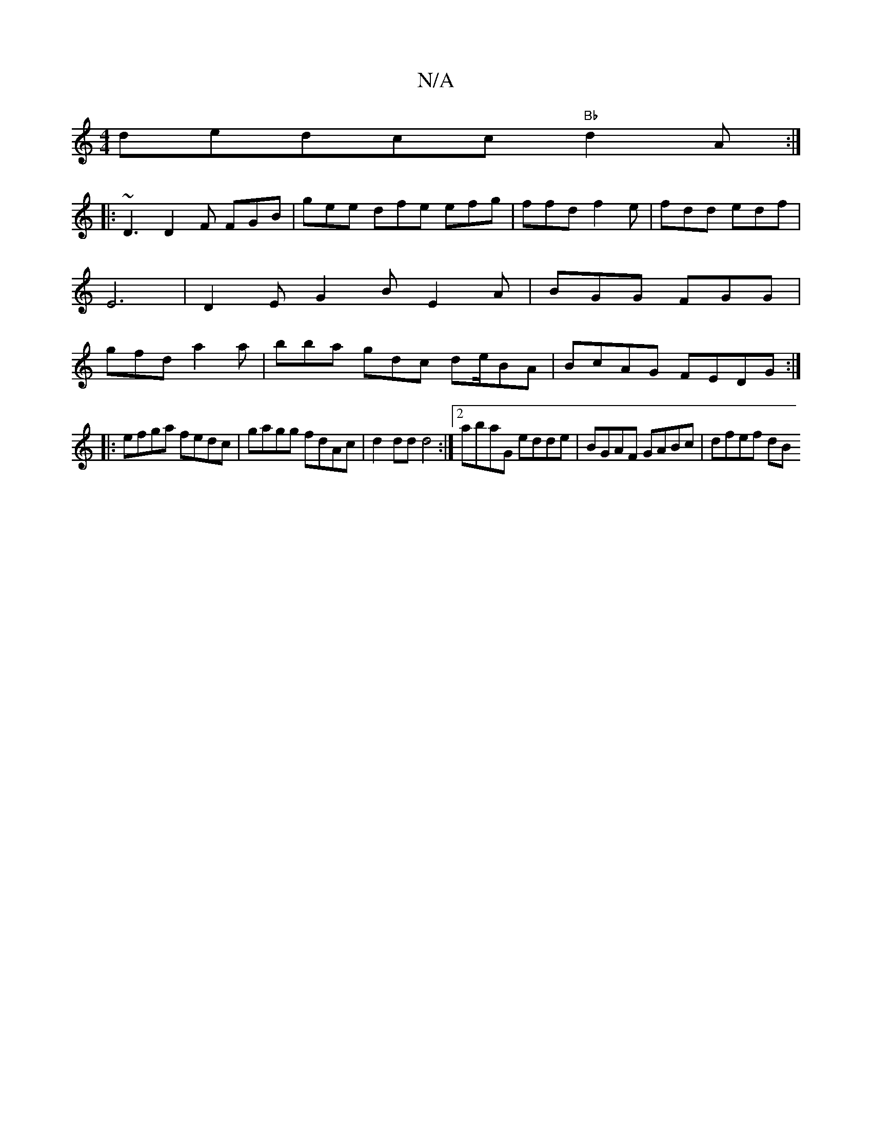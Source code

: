 X:1
T:N/A
M:4/4
R:N/A
K:Cmajor
d}edcc "Bb"d2 A :|
|: ~D3 D2F FGB | gee dfe efg | ffd f2 e| fdd edf |
E6-|D2 E G2 B E2 A | BGG FGG |
gfd a2 a | bba gdc de/2BA|BcAG FEDG:|
|:efga fedc|gagg fdAc|d2dd d4:|[2 abaG edde|BGAF GABc|dfef dB